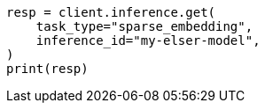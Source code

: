 // This file is autogenerated, DO NOT EDIT
// inference/get-inference.asciidoc:74

[source, python]
----
resp = client.inference.get(
    task_type="sparse_embedding",
    inference_id="my-elser-model",
)
print(resp)
----
